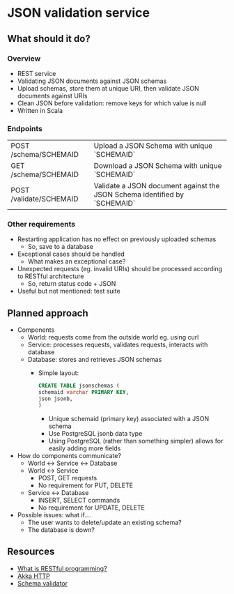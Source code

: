 * JSON validation service
** What should it do?
*** Overview
- REST service
- Validating JSON documents against JSON schemas
- Upload schemas, store them at unique URI, then validate JSON documents against URIs
- Clean JSON before validation: remove keys for which value is null
- Written in Scala
*** Endpoints
| POST /schema/SCHEMAID   | Upload a JSON Schema with unique `SCHEMAID`                               |
| GET /schema/SCHEMAID    | Download a JSON Schema with unique `SCHEMAID`                             |
| POST /validate/SCHEMAID | Validate a JSON document against the JSON Schema identified by `SCHEMAID` |
*** Other requirements
- Restarting application has no effect on previously uploaded schemas
  - So, save to a database
- Exceptional cases should be handled
  - What makes an exceptional case?
- Unexpected requests (eg. invalid URIs) should be processed according to RESTful architecture
  - So, return status code + JSON
- Useful but not mentioned: test suite
** Planned approach
- Components
  - World: requests come from the outside world eg. using curl
  - Service: processes requests, validates requests, interacts with database
  - Database: stores and retrieves JSON schemas
    - Simple layout:
      #+BEGIN_SRC sql
CREATE TABLE jsonschemas (
schemaid varchar PRIMARY KEY,
json jsonb,
)
      #+END_SRC
      - Unique schemaid (primary key) associated with a JSON schema
      - Use PostgreSQL jsonb data type
      - Using PostgreSQL (rather than something simpler) allows for easily adding more fields
- How do components communicate?
  - World <-> Service <-> Database
  - World <-> Service
    - POST, GET requests
    - No requirement for PUT, DELETE
  - Service <-> Database
    - INSERT, SELECT commands
    - No requirement for UPDATE, DELETE
- Possible issues: what if....
  - The user wants to delete/update an existing schema?
  - The database is down?
** Resources
- [[https://stackoverflow.com/questions/671118/what-exactly-is-restful-programming/671132#671123][What is RESTful programming?]]
- [[https://doc.akka.io/docs/akka-http/current/?language=scala][Akka HTTP]]
- [[https://github.com/java-json-tools/json-schema-validator][Schema validator]]
